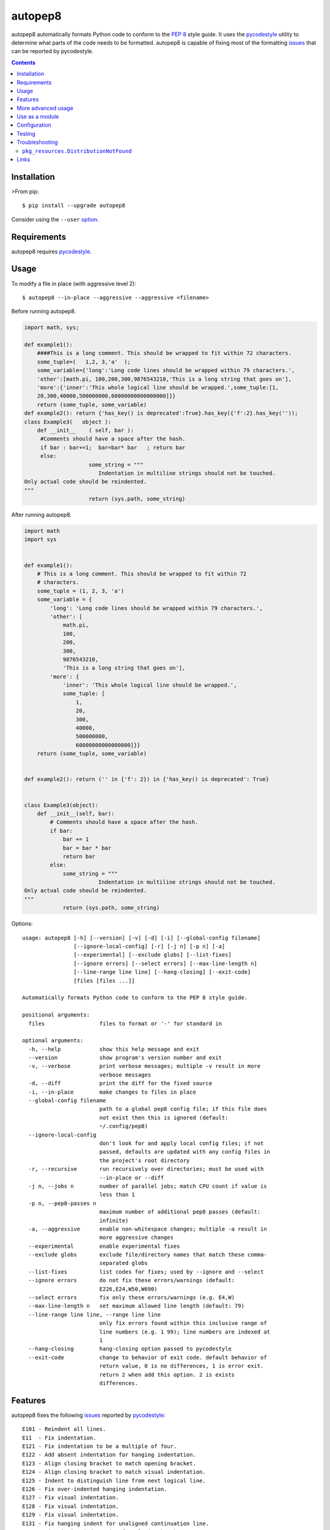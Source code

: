 ========
autopep8
========

.. image:: https://img.shields.io/pypi/v/autopep8.svg
    :target: https://pypi.org/project/autopep8/
    :alt: PyPI Version

.. image:: https://travis-ci.org/hhatto/autopep8.svg?branch=master
    :target: https://travis-ci.org/hhatto/autopep8
    :alt: Build status

autopep8 automatically formats Python code to conform to the `PEP 8`_ style
guide. It uses the pycodestyle_ utility to determine what parts of the code
needs to be formatted. autopep8 is capable of fixing most of the formatting
issues_ that can be reported by pycodestyle.

.. _PEP 8: https://www.python.org/dev/peps/pep-0008/
.. _issues: https://pycodestyle.readthedocs.org/en/latest/intro.html#error-codes

.. contents::


Installation
============

>From pip::

    $ pip install --upgrade autopep8

Consider using the ``--user`` option_.

.. _option: https://pip.pypa.io/en/latest/user_guide/#user-installs


Requirements
============

autopep8 requires pycodestyle_.

.. _pycodestyle: https://github.com/PyCQA/pycodestyle


Usage
=====

To modify a file in place (with aggressive level 2)::

    $ autopep8 --in-place --aggressive --aggressive <filename>

Before running autopep8.

.. code-block:: python

    import math, sys;

    def example1():
        ####This is a long comment. This should be wrapped to fit within 72 characters.
        some_tuple=(   1,2, 3,'a'  );
        some_variable={'long':'Long code lines should be wrapped within 79 characters.',
        'other':[math.pi, 100,200,300,9876543210,'This is a long string that goes on'],
        'more':{'inner':'This whole logical line should be wrapped.',some_tuple:[1,
        20,300,40000,500000000,60000000000000000]}}
        return (some_tuple, some_variable)
    def example2(): return {'has_key() is deprecated':True}.has_key({'f':2}.has_key(''));
    class Example3(   object ):
        def __init__    ( self, bar ):
         #Comments should have a space after the hash.
         if bar : bar+=1;  bar=bar* bar   ; return bar
         else:
                        some_string = """
    		           Indentation in multiline strings should not be touched.
    Only actual code should be reindented.
    """
                        return (sys.path, some_string)

After running autopep8.

.. code-block:: python

    import math
    import sys


    def example1():
        # This is a long comment. This should be wrapped to fit within 72
        # characters.
        some_tuple = (1, 2, 3, 'a')
        some_variable = {
            'long': 'Long code lines should be wrapped within 79 characters.',
            'other': [
                math.pi,
                100,
                200,
                300,
                9876543210,
                'This is a long string that goes on'],
            'more': {
                'inner': 'This whole logical line should be wrapped.',
                some_tuple: [
                    1,
                    20,
                    300,
                    40000,
                    500000000,
                    60000000000000000]}}
        return (some_tuple, some_variable)


    def example2(): return ('' in {'f': 2}) in {'has_key() is deprecated': True}


    class Example3(object):
        def __init__(self, bar):
            # Comments should have a space after the hash.
            if bar:
                bar += 1
                bar = bar * bar
                return bar
            else:
                some_string = """
    		           Indentation in multiline strings should not be touched.
    Only actual code should be reindented.
    """
                return (sys.path, some_string)

Options::

    usage: autopep8 [-h] [--version] [-v] [-d] [-i] [--global-config filename]
                    [--ignore-local-config] [-r] [-j n] [-p n] [-a]
                    [--experimental] [--exclude globs] [--list-fixes]
                    [--ignore errors] [--select errors] [--max-line-length n]
                    [--line-range line line] [--hang-closing] [--exit-code]
                    [files [files ...]]

    Automatically formats Python code to conform to the PEP 8 style guide.

    positional arguments:
      files                 files to format or '-' for standard in

    optional arguments:
      -h, --help            show this help message and exit
      --version             show program's version number and exit
      -v, --verbose         print verbose messages; multiple -v result in more
                            verbose messages
      -d, --diff            print the diff for the fixed source
      -i, --in-place        make changes to files in place
      --global-config filename
                            path to a global pep8 config file; if this file does
                            not exist then this is ignored (default:
                            ~/.config/pep8)
      --ignore-local-config
                            don't look for and apply local config files; if not
                            passed, defaults are updated with any config files in
                            the project's root directory
      -r, --recursive       run recursively over directories; must be used with
                            --in-place or --diff
      -j n, --jobs n        number of parallel jobs; match CPU count if value is
                            less than 1
      -p n, --pep8-passes n
                            maximum number of additional pep8 passes (default:
                            infinite)
      -a, --aggressive      enable non-whitespace changes; multiple -a result in
                            more aggressive changes
      --experimental        enable experimental fixes
      --exclude globs       exclude file/directory names that match these comma-
                            separated globs
      --list-fixes          list codes for fixes; used by --ignore and --select
      --ignore errors       do not fix these errors/warnings (default:
                            E226,E24,W50,W690)
      --select errors       fix only these errors/warnings (e.g. E4,W)
      --max-line-length n   set maximum allowed line length (default: 79)
      --line-range line line, --range line line
                            only fix errors found within this inclusive range of
                            line numbers (e.g. 1 99); line numbers are indexed at
                            1
      --hang-closing        hang-closing option passed to pycodestyle
      --exit-code           change to behavior of exit code. default behavior of
                            return value, 0 is no differences, 1 is error exit.
                            return 2 when add this option. 2 is exists
                            differences.


Features
========

autopep8 fixes the following issues_ reported by pycodestyle_::

    E101 - Reindent all lines.
    E11  - Fix indentation.
    E121 - Fix indentation to be a multiple of four.
    E122 - Add absent indentation for hanging indentation.
    E123 - Align closing bracket to match opening bracket.
    E124 - Align closing bracket to match visual indentation.
    E125 - Indent to distinguish line from next logical line.
    E126 - Fix over-indented hanging indentation.
    E127 - Fix visual indentation.
    E128 - Fix visual indentation.
    E129 - Fix visual indentation.
    E131 - Fix hanging indent for unaligned continuation line.
    E133 - Fix missing indentation for closing bracket.
    E20  - Remove extraneous whitespace.
    E211 - Remove extraneous whitespace.
    E22  - Fix extraneous whitespace around keywords.
    E224 - Remove extraneous whitespace around operator.
    E225 - Fix missing whitespace around operator.
    E226 - Fix missing whitespace around arithmetic operator.
    E227 - Fix missing whitespace around bitwise/shift operator.
    E228 - Fix missing whitespace around modulo operator.
    E231 - Add missing whitespace.
    E241 - Fix extraneous whitespace around keywords.
    E242 - Remove extraneous whitespace around operator.
    E251 - Remove whitespace around parameter '=' sign.
    E252 - Missing whitespace around parameter equals.
    E26  - Fix spacing after comment hash for inline comments.
    E265 - Fix spacing after comment hash for block comments.
    E266 - Fix too many leading '#' for block comments.
    E27  - Fix extraneous whitespace around keywords.
    E301 - Add missing blank line.
    E302 - Add missing 2 blank lines.
    E303 - Remove extra blank lines.
    E304 - Remove blank line following function decorator.
    E305 - Expected 2 blank lines after end of function or class.
    E306 - Expected 1 blank line before a nested definition.
    E401 - Put imports on separate lines.
    E402 - Fix module level import not at top of file
    E501 - Try to make lines fit within --max-line-length characters.
    E502 - Remove extraneous escape of newline.
    E701 - Put colon-separated compound statement on separate lines.
    E70  - Put semicolon-separated compound statement on separate lines.
    E711 - Fix comparison with None.
    E712 - Fix comparison with boolean.
    E713 - Use 'not in' for test for membership.
    E714 - Use 'is not' test for object identity.
    E721 - Use "isinstance()" instead of comparing types directly.
    E722 - Fix bare except.
    E731 - Use a def when use do not assign a lambda expression.
    W291 - Remove trailing whitespace.
    W292 - Add a single newline at the end of the file.
    W293 - Remove trailing whitespace on blank line.
    W391 - Remove trailing blank lines.
    W503 - Fix line break before binary operator.
    W504 - Fix line break after binary operator.
    W601 - Use "in" rather than "has_key()".
    W602 - Fix deprecated form of raising exception.
    W603 - Use "!=" instead of "<>"
    W604 - Use "repr()" instead of backticks.
    W605 - Fix invalid escape sequence 'x'.
    W690 - Fix various deprecated code (via lib2to3).

autopep8 also fixes some issues not found by pycodestyle_.

- Correct deprecated or non-idiomatic Python code (via ``lib2to3``). Use this
  for making Python 2.7 code more compatible with Python 3. (This is triggered
  if ``W690`` is enabled.)
- Normalize files with mixed line endings.
- Put a blank line between a class docstring and its first method
  declaration. (Enabled with ``E301``.)
- Remove blank lines between a function declaration and its docstring. (Enabled
  with ``E303``.)

autopep8 avoids fixing some issues found by pycodestyle_.

- ``E112``/``E113`` for non comments are reports of bad indentation that break
  syntax rules. These should not be modified at all.
- ``E265``, which refers to spacing after comment hash, is ignored if the
  comment looks like code. autopep8 avoids modifying these since they are not
  real comments. If you really want to get rid of the pycodestyle_ warning,
  consider just removing the commented-out code. (This can be automated via
  eradicate_.)

.. _eradicate: https://github.com/myint/eradicate


More advanced usage
===================

By default autopep8 only makes whitespace changes. Thus, by default, it does
not fix ``E711`` and ``E712``. (Changing ``x == None`` to ``x is None`` may
change the meaning of the program if ``x`` has its ``__eq__`` method
overridden.) Nor does it correct deprecated code ``W6``. To enable these
more aggressive fixes, use the ``--aggressive`` option::

    $ autopep8 --aggressive <filename>

Use multiple ``--aggressive`` to increase the aggressiveness level. For
example, ``E712`` requires aggressiveness level 2 (since ``x == True`` could be
changed to either ``x`` or ``x is True``, but autopep8 chooses the former).

``--aggressive`` will also shorten lines more aggressively. It will also remove
trailing whitespace more aggressively. (Usually, we don't touch trailing
whitespace in docstrings and other multiline strings. And to do even more
aggressive changes to docstrings, use docformatter_.)

.. _docformatter: https://github.com/myint/docformatter

To enable only a subset of the fixes, use the ``--select`` option. For example,
to fix various types of indentation issues::

    $ autopep8 --select=E1,W1 <filename>

Similarly, to just fix deprecated code::

    $ autopep8 --aggressive --select=W6 <filename>

The above is useful when trying to port a single code base to work with both
Python 2 and Python 3 at the same time.

If the file being fixed is large, you may want to enable verbose progress
messages::

    $ autopep8 -v <filename>


Use as a module
===============

The simplest way of using autopep8 as a module is via the ``fix_code()``
function:

    >>> import autopep8
    >>> autopep8.fix_code('x=       123\n')
    'x = 123\n'

Or with options:

    >>> import autopep8
    >>> autopep8.fix_code('x.has_key(y)\n',
    ...                   options={'aggressive': 1})
    'y in x\n'
    >>> autopep8.fix_code('print( 123 )\n',
    ...                   options={'ignore': ['E']})
    'print( 123 )\n'


Configuration
=============

By default, if ``$HOME/.config/.pycodestyle`` (``~\.pycodestyle`` in Windows
environment) exists, it will be used as global configuration file. It can
specify the configuration file with the ``--global-config`` option.

Also, if ``setup.cfg``, ``tox.ini``, ``.pep8`` and ``.flake8`` files exist
in the directory where the target file exists, it will be used as the
configuration file.

``pep8``, ``pycodestyle``, and ``flake8`` can be used as a section.

configuration file example::

    [pycodestyle]
    max_line_length = 120
    ignore = E501


Testing
=======

Test cases are in ``test/test_autopep8.py``. They can be run directly via
``python test/test_autopep8.py`` or via tox_. The latter is useful for
testing against multiple Python interpreters. (We currently test against
CPython versions 2.7, 3.4, 3.5, 3.6 and 3.7. We also test against PyPy.)

.. _`tox`: https://pypi.org/project/tox/

Broad spectrum testing is available via ``test/acid.py``. This script runs
autopep8 against Python code and checks for correctness and completeness of the
code fixes. It can check that the bytecode remains identical.
``test/acid_pypi.py`` makes use of ``acid.py`` to test against the latest
released packages on PyPI.


Troubleshooting
===============

``pkg_resources.DistributionNotFound``
--------------------------------------

If you are using an ancient version of ``setuptools``, you might encounter
``pkg_resources.DistributionNotFound`` when trying to run ``autopep8``. Try
upgrading ``setuptools`` to workaround this ``setuptools`` problem::

    $ pip install --upgrade setuptools

Use ``sudo`` if you are installing to the system.


Links
=====

* PyPI_
* GitHub_
* `Travis CI`_
* Coveralls_

.. _PyPI: https://pypi.org/project/autopep8/
.. _GitHub: https://github.com/hhatto/autopep8
.. _`Travis CI`: https://travis-ci.org/hhatto/autopep8
.. _`Coveralls`: https://coveralls.io/r/hhatto/autopep8


